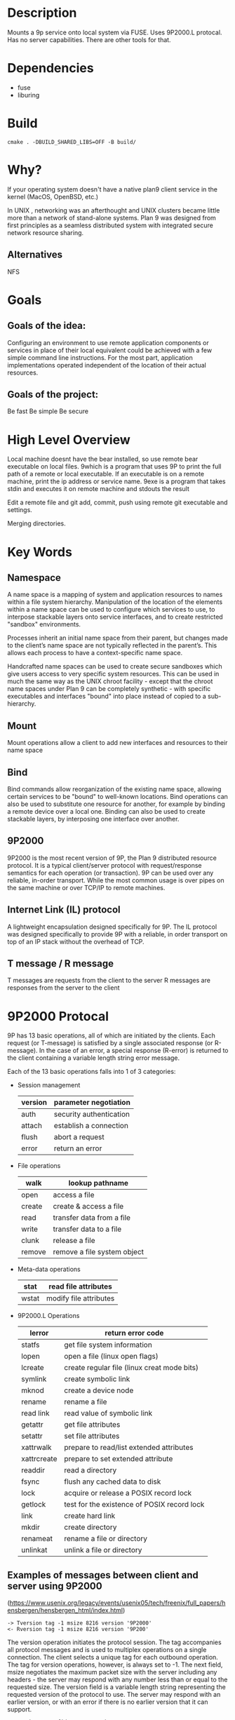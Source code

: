* Description
Mounts a 9p service onto local system via FUSE. Uses 9P2000.L protocal.
Has no server capabilities.
There are other tools for that.
* Dependencies
- fuse
- liburing
* Build
#+BEGIN_SRC
cmake . -DBUILD_SHARED_LIBS=OFF -B build/
#+END_SRC
* Why?
If your operating system doesn't have a native plan9 client service in the kernel (MacOS, OpenBSD, etc.)

In UNIX , networking was an afterthought and UNIX clusters became little more
than a network of stand-alone systems. Plan 9 was designed from first principles
as a seamless distributed system with integrated secure network resource
sharing.

** Alternatives
NFS
* Goals
** Goals of the idea:
Configuring an environment to use remote application components or services in place of their local equivalent could be achieved with a few simple command line instructions. For the most part, application implementations operated independent of the location of their actual resources.
** Goals of the project:
Be fast
Be simple
Be secure
* High Level Overview
#+begin_ascii
|> 9bind ken_nc@192.168.1.43:~/test /mnt/9
|> cd /mnt/9
|> which bear
|> which: no bear in (...)
|> 9which bear
|> ken_nc@gentoo_box:/usr/bin/bear
|> 9exe ken_nc which bear
|> /usr/bin/bear
|> 9exe ken_nc bear -- make -k
#+end_ascii
Local machine doesnt have the bear installed, so use remote bear executable on local files.
9which is a program that uses 9P to print the full path of a remote or local executable.
If an executable is on a remote machine, print the ip address or service name.
9exe is a program that takes stdin and executes it on remote machine and stdouts the result
#+begin_ascii
|> 9bind ken_nc@192.168.1.43:~/programming/git-repo /mnt/9
|> cd /mnt/9
|> emacsclient -c ./main.cc
|> 9exe ken_nc git add -v .
|> 9exe ken_nc git commit -m "Feels good man"
|> 9exe ken_nc git push origin main
#+end_ascii
Edit a remote file and git add, commit, push using remote git executable and settings.
#+begin_ascii
|> 9bind /mnt/class-notes john@192.168.1.52:~/Documents/cs101-notes
|> 9bind /mnt/class-notes zacc@zacc-cafe.jp:~/cs101-jefferson-notes
|> 9bind /mnt/class-notes ~/Documents/my-class-notes
|> cd /mnt/class-notes
|> touch thursday-notes
|> 9exe john ls
|> 9exe zacc cat jefferson_9-27-23.notes
#+end_ascii
Merging directories.
* Key Words
** Namespace
A name space is a mapping of system and application resources to names within a file system hierarchy. Manipulation of the location of the elements within a name space can be used to configure which services to use, to interpose stackable layers onto service interfaces, and to create restricted "sandbox" environments.

Processes inherit an initial name space from their parent, but changes made to the client’s name space are not typically reflected in the parent’s. This allows each process to have a context-specific name space.

Handcrafted name spaces can be used to create secure sandboxes which give users access to very specific system resources. This can be used in much the same way as the UNIX chroot facility - except that the chroot name spaces under Plan 9 can be completely synthetic - with specific executables and interfaces "bound" into place instead of copied to a sub-hierarchy.
** Mount
Mount operations allow a client to add new interfaces and resources to their name space
** Bind
Bind commands allow reorganization of the existing name space, allowing certain services to be "bound" to well-known locations. Bind operations can also be used to substitute one resource for another, for example by binding a remote device over a local one. Binding can also be used to create stackable layers, by interposing one interface over another.
** 9P2000
9P2000 is the most recent version of 9P, the Plan 9 distributed resource protocol. It is a typical client/server protocol with request/response semantics for each operation (or transaction). 9P can be used over any reliable, in-order transport. While the most common usage is over pipes on the same machine or over TCP/IP to remote machines.
** Internet Link (IL) protocol
A lightweight encapsulation designed specifically for 9P. The IL protocol was designed specifically to provide 9P with a reliable, in order transport on top of an IP stack without the overhead of TCP.
** T message / R message
T messages are requests from the client to the server
R messages are responses from the server to the client
* 9P2000 Protocal
9P has 13 basic operations, all of which are initiated by the clients. Each request (or T-message) is satisfied by a single associated response (or R-message). In the case of an error, a special response (R-error) is returned to the client containing a variable length string error message.

Each of the 13 basic operations falls into 1 of 3 categories:
+ Session management
  | version | parameter negotiation   |
  |---------+-------------------------|
  | auth    | security authentication |
  |---------+-------------------------|
  | attach  | establish a connection  |
  |---------+-------------------------|
  | flush   | abort a request         |
  |---------+-------------------------|
  | error   | return an error         |
+ File operations
  | walk   | lookup pathname             |
  |--------+-----------------------------|
  | open   | access a file               |
  |--------+-----------------------------|
  | create | create & access a file      |
  |--------+-----------------------------|
  | read   | transfer data from a file   |
  |--------+-----------------------------|
  | write  | transfer data to a file     |
  |--------+-----------------------------|
  | clunk  | release a file              |
  |--------+-----------------------------|
  | remove | remove a file system object |
+ Meta-data operations
  | stat  | read file attributes   |
  |-------+------------------------|
  | wstat | modify file attributes |
+ 9P2000.L Operations
  | lerror      | return error code                           |
  |-------------+---------------------------------------------|
  | statfs      | get file system information                 |
  |-------------+---------------------------------------------|
  | lopen       | open a file (linux open flags)              |
  |-------------+---------------------------------------------|
  | lcreate     | create regular file (linux creat mode bits) |
  |-------------+---------------------------------------------|
  | symlink     | create symbolic link                        |
  |-------------+---------------------------------------------|
  | mknod       | create a device node                        |
  |-------------+---------------------------------------------|
  | rename      | rename a file                               |
  |-------------+---------------------------------------------|
  | read link   | read value of symbolic link                 |
  |-------------+---------------------------------------------|
  | getattr     | get file attributes                         |
  |-------------+---------------------------------------------|
  | setattr     | set file attributes                         |
  |-------------+---------------------------------------------|
  | xattrwalk   | prepare to read/list extended attributes    |
  |-------------+---------------------------------------------|
  | xattrcreate | prepare to set extended attribute           |
  |-------------+---------------------------------------------|
  | readdir     | read a directory                            |
  |-------------+---------------------------------------------|
  | fsync       | flush any cached data to disk               |
  |-------------+---------------------------------------------|
  | lock        | acquire or release a POSIX record lock      |
  |-------------+---------------------------------------------|
  | getlock     | test for the existence of POSIX record lock |
  |-------------+---------------------------------------------|
  | link        | create hard link                            |
  |-------------+---------------------------------------------|
  | mkdir       | create directory                            |
  |-------------+---------------------------------------------|
  | renameat    | rename a file or directory                  |
  |-------------+---------------------------------------------|
  | unlinkat    | unlink a file or directory                  |
** Examples of messages between client and server using 9P2000
(https://www.usenix.org/legacy/events/usenix05/tech/freenix/full_papers/hensbergen/hensbergen_html/index.html)
#+BEGIN_SRC -n
-> Tversion tag -1 msize 8216 version '9P2000'
<- Rversion tag -1 msize 8216 version '9P200'
#+END_SRC
The version operation initiates the protocol session. The tag accompanies all protocol messages and is used to multiplex operations on a single connection. The client selects a unique tag for each outbound operation. The tag for version operations, however, is always set to -1. The next field, msize negotiates the maximum packet size with the server including any headers - the server may respond with any number less than or equal to the requested size. The version field is a variable length string representing the requested version of the protocol to use. The server may respond with an earlier version, or with an error if there is no earlier version that it can support.
#+BEGIN_SRC +n
-> Tauth tag 5 afid 291 uname 'bootes' aname ''
<- Rerror tag 5 ename 'u9fs authnone: no authentication required'
#+END_SRC
The auth operation is used to negotiate authentication information. The afid represents a special authentication handle, the uname (bootes) is the user name attempting the connection and the aname, (which in this case is blank), is the mount point the user is trying to authenticate against.

A blank aname specifies that the root of the file server’s hierarchy is to be mounted. In this case, the Plan 9 client is attempting to connect to a Unix server which does not require authentication, so instead of returning an Rauth operation validating the authentication, the server returns Rerror, and in a variable length strength in the field ename, the server returns the reason for the error.
#+BEGIN_SRC +n
-> Tattach tag 5 fid 291 afid -1 uname 'bootes' anme ''
<- Rattach tag 5 qid (0902 1097266316 d)
#+END_SRC
The attach operation is used to establish a connection with the file server. A fid unique identifier is selected by the client to be used as a file handle. A Fid is used as the point of reference for almost all 9P operations. They operate much like a UNIX file descriptor, except that they can reference a position in a file hierarchy as well as referencing open files. In this case, the fid returned references the root of the server’s hierarchy. The afid is an authentication handle; in this case it is set to -1 because no authentication was used. Uname and aname serve the same purposes as described before in the auth operation.

The response to the attach includes a qid, which is a tuple representing the server’s unique identifier for the file. The first number in the tuple represents the qid.path, which can be thought of as an inode number representing the file. Each file or directory in a file server’s hierarchy has exactly one qid.path. The second number represents the qid.version, which is used to provide a revision for the file in question. Synthetic files by convention have a qid.version of 0. Qid.version numbers from UNIX file servers are typically a hash of the file’s modification time. The final field, qid.type, encodes the type of the file. Valid types include directories, append only files (logs), exclusive files (only one client can open at a time), mount points (pipes), authentication files, and normal files.
#+BEGIN_SRC +n
-> Twalk tag 5 fid 291 newfid 308 nwname 0
<- Rwalk tag 5 nwqid 0
#+END_SRC
Walk operations serve two purposes: directory traversal and fid cloning. This walk demonstrates the latter. Before any operation can proceed, the root file handle (or fid) must be cloned. A clone operation can be thought of as a dup, in that it makes a copy of an existing file handle - both of which initially point to the same location in the file hierarchy. The cloned file handle can then be used to traverse the file tree or to perform various operations. In this case the root fid (291) is cloned to a new fid (308). Note that the client always selects the fid numbers. The last field in the request transaction, nwname, is used for traversal operations. In this case, no traversal was requested, so it is set to 0. The nwqid field in the response is for traversals and is discussed in the next segment.
#+BEGIN_SRC +n
-> Twalk tag 5 fid 308 newfid 296 nwname 2 0:tmp 1:usr
<- Rwalk tag 5 nwqid 2 0:(0034901 1093689656 d) 1:(0074cdd0 1096825323 d)
#+END_SRC
Here we see a traversal request walk operation. All traversals also contain a clone operation. The fid and newfid fields serve the same purpose as described previously. Nwname specifies the number of path segments which are attempting to be traversed (in this case 2). The rest of the operands are numbered variable length strings representing the path segments - in this case, traversing to /tmp/usr. The nwqid in the response returns the qids for each segment traversed, and should have a qid for each requested path segment in the request. Note that in this case there are two pathname components: the path name is walked at the server, not the client, which is a real performance improvement over systems such as NFS which walk pathnames one component at a time.
#+BEGIN_SRC +n
-> Tcreate tag 5 fid 296 perm --rw-rw-rw- mode 1 name 'testfile'
<- Rcreate tag 5 qid (074cdd4 1097874034 ) iounit 0
#+END_SRC
The create operation both creates a new file and opens it. The open operation has similar arguments, but doesn’t include the name or perm fields. The name field is a variable length string representing the file name to be created. The perm field specifies the user, group, and other permissions on the file (read, write, and execute). These are similar to the core permissions on a unix system. The mode bit represents the mode with which you want to open the resulting file (read, write, and/or execute). The response contains the qid of the newly created (or opened) file and the iounit, which specifies the maximum number of bytes which may be read or written before the transaction is split into multiple 9P messages. In this case, a response of 0 indicates that the file’s maximum message size matches the session’s maximum message size (as specified in the version operation).
#+BEGIN_SRC +n
-> Tclunk tag 5 fid 308
<- Rclunk tag 5
#+END_SRC
The clunk operation is sent to release a file handle. In this case it is releasing the cloned handle to the root of the tree. You’ll often see transient fids used for traversals and then discarded. This is even more extreme in the UNIX clients as they only traverse a single path segment at a time, generating a new fid for each path segment. These transient fids are a likely candidate for optimization, and may be vestigial from the older 9P specification which had a separate clone operation and didn’t allow multiple segment walks.
#+BEGIN_SRC +n
-> Twrite tag 5 fid 296 offset 0 count 8 ’test’
<- Rwrite tag 5 count 8
#+END_SRC
We finally come to an actual I/O operation, a write operation that writes the string ’test’ into the new file. Write and read operands are very similar and straightforward. The offset field specifies the offset into the file to perform the operation. There is no separate seek operation in 9P. The count represents the number of bytes to read or write, and the variable length string (’test’) is the value to be written. The response count reports the number of bytes successfully written. In a read operation the response would also contain a variable length string of count size with the data read.
#+BEGIN_SRC +n
-> Tclunk tag 5 fid 296
<- Rclunk tag 5
#+END_SRC
This final clunk releases the fid handle to the file -- approximating a close operation. You’ll note that the only fid remaining open is the root fid which remains until the file system is unmounted. Several operations were not covered in this transaction summary. Flush is almost never used by clients in normal operation, and is typically used to recover from error cases. The stat operation, similar to its UNIX counterpart, is used to retrieve file metadata. Twstat is used to set file metadata, and is also used to rename files (file names are considered part of the metadata).
